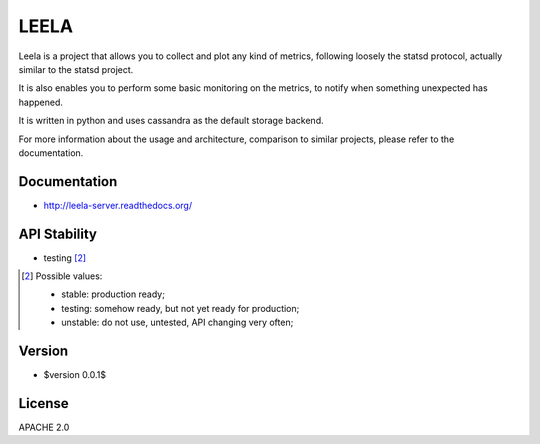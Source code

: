 =====
LEELA
=====

Leela is a project that allows you to collect and plot any kind of
metrics, following loosely the statsd protocol, actually similar to
the statsd project.

It is also enables you to perform some basic monitoring on the
metrics, to notify when something unexpected has happened.

It is written in python and uses cassandra as the default storage
backend.

For more information about the usage and architecture, comparison to
similar projects, please refer to the documentation.

Documentation
=============

* http://leela-server.readthedocs.org/

API Stability
=============

* testing [2]_

.. [2] Possible values:

       * stable: production ready;
       * testing: somehow ready, but not yet ready for production;
       * unstable: do not use, untested, API changing very often;

Version
=======

* $version 0.0.1$

License
=======

APACHE 2.0
